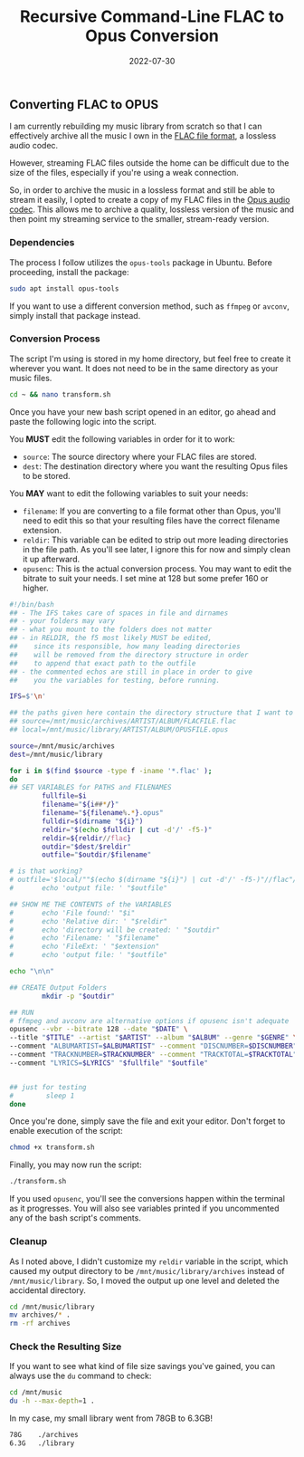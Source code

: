 #+title: Recursive Command-Line FLAC to Opus Conversion
#+date:  2022-07-30

** Converting FLAC to OPUS
:PROPERTIES:
:CUSTOM_ID: converting-flac-to-opus
:END:
I am currently rebuilding my music library from scratch so that I can
effectively archive all the music I own in the
[[https://en.wikipedia.org/wiki/FLAC][FLAC file format]], a lossless
audio codec.

However, streaming FLAC files outside the home can be difficult due to
the size of the files, especially if you're using a weak connection.

So, in order to archive the music in a lossless format and still be able
to stream it easily, I opted to create a copy of my FLAC files in the
[[https://en.wikipedia.org/wiki/Opus_(audio_format)][Opus audio codec]].
This allows me to archive a quality, lossless version of the music and
then point my streaming service to the smaller, stream-ready version.

*** Dependencies
:PROPERTIES:
:CUSTOM_ID: dependencies
:END:
The process I follow utilizes the =opus-tools= package in Ubuntu. Before
proceeding, install the package:

#+begin_src sh
sudo apt install opus-tools
#+end_src

If you want to use a different conversion method, such as =ffmpeg= or
=avconv=, simply install that package instead.

*** Conversion Process
:PROPERTIES:
:CUSTOM_ID: conversion-process
:END:
The script I'm using is stored in my home directory, but feel free to
create it wherever you want. It does not need to be in the same
directory as your music files.

#+begin_src sh
cd ~ && nano transform.sh
#+end_src

Once you have your new bash script opened in an editor, go ahead and
paste the following logic into the script.

You *MUST* edit the following variables in order for it to work:

- =source=: The source directory where your FLAC files are stored.
- =dest=: The destination directory where you want the resulting Opus
  files to be stored.

You *MAY* want to edit the following variables to suit your needs:

- =filename=: If you are converting to a file format other than Opus,
  you'll need to edit this so that your resulting files have the correct
  filename extension.
- =reldir=: This variable can be edited to strip out more leading
  directories in the file path. As you'll see later, I ignore this for
  now and simply clean it up afterward.
- =opusenc=: This is the actual conversion process. You may want to edit
  the bitrate to suit your needs. I set mine at 128 but some prefer 160
  or higher.

#+begin_src sh
#!/bin/bash
## - The IFS takes care of spaces in file and dirnames
## - your folders may vary
## - what you mount to the folders does not matter
## - in RELDIR, the f5 most likely MUST be edited,
##    since its responsible, how many leading directories
##    will be removed from the directory structure in order
##    to append that exact path to the outfile
## - the commented echos are still in place in order to give
##    you the variables for testing, before running.

IFS=$'\n'

## the paths given here contain the directory structure that I want to keep
## source=/mnt/music/archives/ARTIST/ALBUM/FLACFILE.flac
## local=/mnt/music/library/ARTIST/ALBUM/OPUSFILE.opus

source=/mnt/music/archives
dest=/mnt/music/library

for i in $(find $source -type f -iname '*.flac' );
do
## SET VARIABLES for PATHS and FILENAMES
        fullfile=$i
        filename="${i##*/}"
        filename="${filename%.*}.opus"
        fulldir=$(dirname "${i}")
        reldir="$(echo $fulldir | cut -d'/' -f5-)"
        reldir=${reldir//flac}
        outdir="$dest/$reldir"
        outfile="$outdir/$filename"

# is that working?
# outfile='$local/""$(echo $(dirname "${i}") | cut -d'/' -f5-)"//flac"/"${i##*/}"'
#       echo 'output file: ' "$outfile"

## SHOW ME THE CONTENTS of the VARIABLES
#       echo 'File found:' "$i"
#       echo 'Relative dir: ' "$reldir"
#       echo 'directory will be created: ' "$outdir"
#       echo 'Filename: ' "$filename"
#       echo 'FileExt: ' "$extension"
#       echo 'output file: ' "$outfile"

echo "\n\n"

## CREATE Output Folders
        mkdir -p "$outdir"

## RUN
# ffmpeg and avconv are alternative options if opusenc isn't adequate
opusenc --vbr --bitrate 128 --date "$DATE" \
--title "$TITLE" --artist "$ARTIST" --album "$ALBUM" --genre "$GENRE" \
--comment "ALBUMARTIST=$ALBUMARTIST" --comment "DISCNUMBER=$DISCNUMBER" \
--comment "TRACKNUMBER=$TRACKNUMBER" --comment "TRACKTOTAL=$TRACKTOTAL" \
--comment "LYRICS=$LYRICS" "$fullfile" "$outfile"


## just for testing
#        sleep 1
done
#+end_src

Once you're done, simply save the file and exit your editor. Don't
forget to enable execution of the script:

#+begin_src sh
chmod +x transform.sh
#+end_src

Finally, you may now run the script:

#+begin_src sh
./transform.sh
#+end_src

If you used =opusenc=, you'll see the conversions happen within the
terminal as it progresses. You will also see variables printed if you
uncommented any of the bash script's comments.

*** Cleanup
:PROPERTIES:
:CUSTOM_ID: cleanup
:END:
As I noted above, I didn't customize my =reldir= variable in the script,
which caused my output directory to be =/mnt/music/library/archives=
instead of =/mnt/music/library=. So, I moved the output up one level and
deleted the accidental directory.

#+begin_src sh
cd /mnt/music/library
mv archives/* .
rm -rf archives
#+end_src

*** Check the Resulting Size
:PROPERTIES:
:CUSTOM_ID: check-the-resulting-size
:END:
If you want to see what kind of file size savings you've gained, you can
always use the =du= command to check:

#+begin_src sh
cd /mnt/music
du -h --max-depth=1 .
#+end_src

In my case, my small library went from 78GB to 6.3GB!

#+begin_src txt
78G    ./archives
6.3G   ./library
#+end_src
